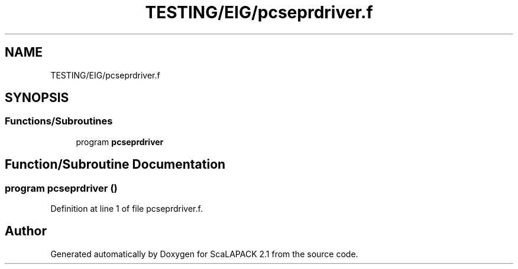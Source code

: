.TH "TESTING/EIG/pcseprdriver.f" 3 "Sat Nov 16 2019" "Version 2.1" "ScaLAPACK 2.1" \" -*- nroff -*-
.ad l
.nh
.SH NAME
TESTING/EIG/pcseprdriver.f
.SH SYNOPSIS
.br
.PP
.SS "Functions/Subroutines"

.in +1c
.ti -1c
.RI "program \fBpcseprdriver\fP"
.br
.in -1c
.SH "Function/Subroutine Documentation"
.PP 
.SS "program pcseprdriver ()"

.PP
Definition at line 1 of file pcseprdriver\&.f\&.
.SH "Author"
.PP 
Generated automatically by Doxygen for ScaLAPACK 2\&.1 from the source code\&.
